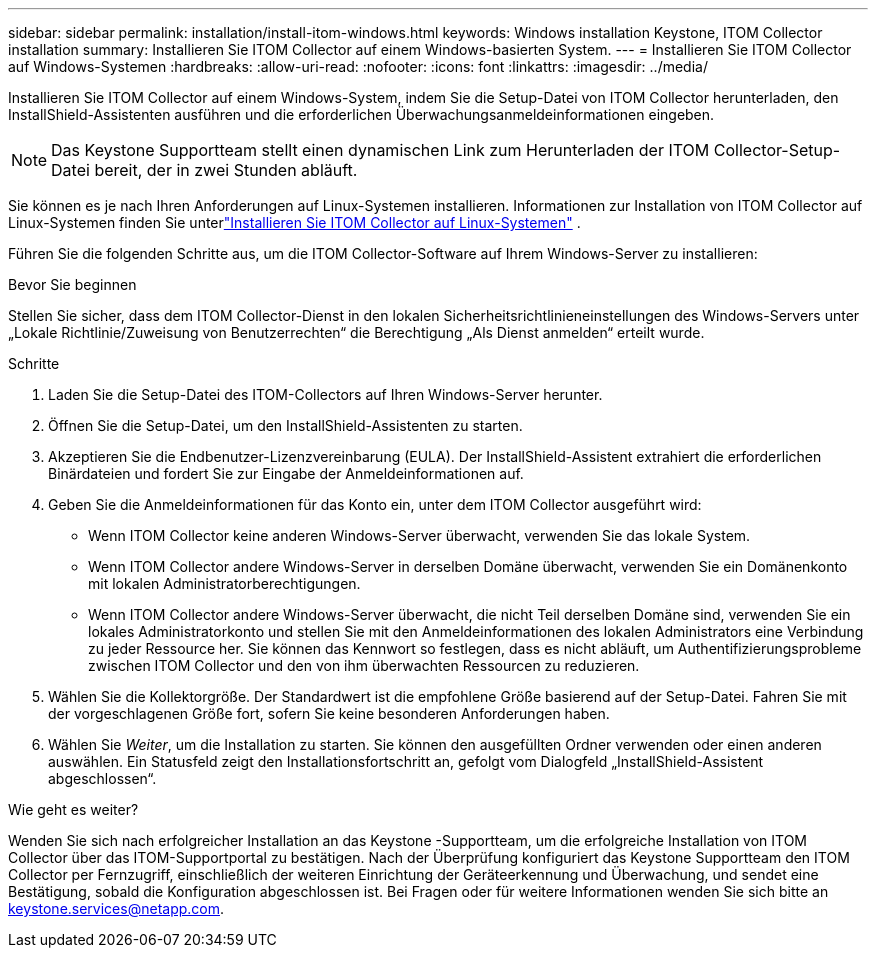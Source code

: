 ---
sidebar: sidebar 
permalink: installation/install-itom-windows.html 
keywords: Windows installation Keystone, ITOM Collector installation 
summary: Installieren Sie ITOM Collector auf einem Windows-basierten System. 
---
= Installieren Sie ITOM Collector auf Windows-Systemen
:hardbreaks:
:allow-uri-read: 
:nofooter: 
:icons: font
:linkattrs: 
:imagesdir: ../media/


[role="lead"]
Installieren Sie ITOM Collector auf einem Windows-System, indem Sie die Setup-Datei von ITOM Collector herunterladen, den InstallShield-Assistenten ausführen und die erforderlichen Überwachungsanmeldeinformationen eingeben.


NOTE: Das Keystone Supportteam stellt einen dynamischen Link zum Herunterladen der ITOM Collector-Setup-Datei bereit, der in zwei Stunden abläuft.

Sie können es je nach Ihren Anforderungen auf Linux-Systemen installieren.  Informationen zur Installation von ITOM Collector auf Linux-Systemen finden Sie unterlink:../installation/install-itom-linux.html["Installieren Sie ITOM Collector auf Linux-Systemen"] .

Führen Sie die folgenden Schritte aus, um die ITOM Collector-Software auf Ihrem Windows-Server zu installieren:

.Bevor Sie beginnen
Stellen Sie sicher, dass dem ITOM Collector-Dienst in den lokalen Sicherheitsrichtlinieneinstellungen des Windows-Servers unter „Lokale Richtlinie/Zuweisung von Benutzerrechten“ die Berechtigung „Als Dienst anmelden“ erteilt wurde.

.Schritte
. Laden Sie die Setup-Datei des ITOM-Collectors auf Ihren Windows-Server herunter.
. Öffnen Sie die Setup-Datei, um den InstallShield-Assistenten zu starten.
. Akzeptieren Sie die Endbenutzer-Lizenzvereinbarung (EULA).  Der InstallShield-Assistent extrahiert die erforderlichen Binärdateien und fordert Sie zur Eingabe der Anmeldeinformationen auf.
. Geben Sie die Anmeldeinformationen für das Konto ein, unter dem ITOM Collector ausgeführt wird:
+
** Wenn ITOM Collector keine anderen Windows-Server überwacht, verwenden Sie das lokale System.
** Wenn ITOM Collector andere Windows-Server in derselben Domäne überwacht, verwenden Sie ein Domänenkonto mit lokalen Administratorberechtigungen.
** Wenn ITOM Collector andere Windows-Server überwacht, die nicht Teil derselben Domäne sind, verwenden Sie ein lokales Administratorkonto und stellen Sie mit den Anmeldeinformationen des lokalen Administrators eine Verbindung zu jeder Ressource her.  Sie können das Kennwort so festlegen, dass es nicht abläuft, um Authentifizierungsprobleme zwischen ITOM Collector und den von ihm überwachten Ressourcen zu reduzieren.


. Wählen Sie die Kollektorgröße.  Der Standardwert ist die empfohlene Größe basierend auf der Setup-Datei.  Fahren Sie mit der vorgeschlagenen Größe fort, sofern Sie keine besonderen Anforderungen haben.
. Wählen Sie _Weiter_, um die Installation zu starten.  Sie können den ausgefüllten Ordner verwenden oder einen anderen auswählen.  Ein Statusfeld zeigt den Installationsfortschritt an, gefolgt vom Dialogfeld „InstallShield-Assistent abgeschlossen“.


.Wie geht es weiter?
Wenden Sie sich nach erfolgreicher Installation an das Keystone -Supportteam, um die erfolgreiche Installation von ITOM Collector über das ITOM-Supportportal zu bestätigen.  Nach der Überprüfung konfiguriert das Keystone Supportteam den ITOM Collector per Fernzugriff, einschließlich der weiteren Einrichtung der Geräteerkennung und Überwachung, und sendet eine Bestätigung, sobald die Konfiguration abgeschlossen ist.  Bei Fragen oder für weitere Informationen wenden Sie sich bitte an keystone.services@netapp.com.
